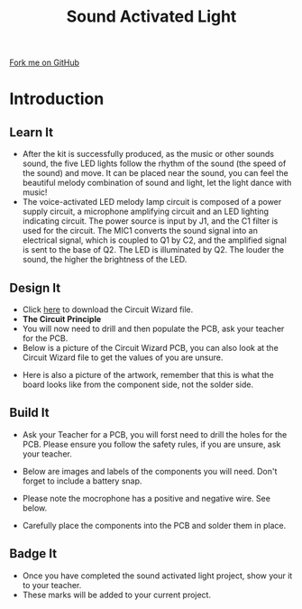 #+STARTUP:indent
#+HTML_HEAD: <link rel="stylesheet" type="text/css" href="css/styles.css"/>
#+HTML_HEAD_EXTRA: <link href='http://fonts.googleapis.com/css?family=Ubuntu+Mono|Ubuntu' rel='stylesheet' type='text/css'>
#+BEGIN_COMMENT
#+STYLE: <link rel="stylesheet" type="text/css" href="css/styles.css"/>
#+STYLE: <link href='http://fonts.googleapis.com/css?family=Ubuntu+Mono|Ubuntu' rel='stylesheet' type='text/css'>
#+END_COMMENT
#+OPTIONS: f:nil author:nil num:1 creator:nil timestamp:nil 
#+TITLE: Sound Activated Light
#+AUTHOR: Clinton Delport and Paul Dougall

#+BEGIN_HTML
<div class=ribbon>
<a href="https://github.com/stcd11/X-SC-Extension">Fork me on GitHub</a>
</div>
<center>
<imgzz src='' width=33%>
</center>
#+END_HTML

* COMMENT Use as a template
:PROPERTIES:
:HTML_CONTAINER_CLASS: activity
:END:
** Learn It
:PROPERTIES:
:HTML_CONTAINER_CLASS: learn
:END:

** Research It
:PROPERTIES:
:HTML_CONTAINER_CLASS: research
:END:

** Design It
:PROPERTIES:
:HTML_CONTAINER_CLASS: design
:END:

** Build It
:PROPERTIES:
:HTML_CONTAINER_CLASS: build
:END:

** Test It
:PROPERTIES:
:HTML_CONTAINER_CLASS: test
:END:

** Run It
:PROPERTIES:
:HTML_CONTAINER_CLASS: run
:END:

** Document It
:PROPERTIES:
:HTML_CONTAINER_CLASS: document
:END:

** Code It
:PROPERTIES:
:HTML_CONTAINER_CLASS: code
:END:

** Program It
:PROPERTIES:
:HTML_CONTAINER_CLASS: program
:END:

** Try It
:PROPERTIES:
:HTML_CONTAINER_CLASS: try
:END:

** Badge It
:PROPERTIES:
:HTML_CONTAINER_CLASS: badge
:END:

** Save It
:PROPERTIES:
:HTML_CONTAINER_CLASS: save
:END:

e* Introduction
[[file:img/pic.jpg]]
:PROPERTIES:
:HTML_CONTAINER_CLASS: intro
:END:
** What are PIC chips?
:PROPERTIES:
:HTML_CONTAINER_CLASS: research
:END:
Peripheral Interface Controllers are small silicon chips which can be programmed to perform useful tasks.
In school, we tend to use Genie branded chips, like the C08 model you will use in this project. Others (e.g. PICAXE) are available.
PIC chips allow you connect different inputs (e.g. switches) and outputs (e.g. LEDs, motors and speakers), and to control them using flowcharts.
Chips such as these can be found everywhere in consumer electronic products, from toasters to cars. 

While they might not look like much, there is more computational power in a single PIC chip used in school than there was in the space shuttle that went to the moon in the 60's!
** When would I use a PIC chip?
Imagine you wanted to make a flashing bike light; using an LED and a switch alone, you'd need to manually push and release the button to get the flashing effect. A PIC chip could be programmed to turn the LED off and on once a second.
In a board game, you might want to have an electronic dice to roll numbers from 1 to 6 for you. 
In a car, a circuit is needed to ensure that the airbags only deploy when there is a sudden change in speed, AND the passenger is wearing their seatbelt, AND the front or rear bumper has been struck. PIC chips can carry out their instructions very quickly, performing around 1000 instructions per second - as such, they can react far more quickly than a person can. 
* Introduction
:PROPERTIES:
:HTML_CONTAINER_CLASS: activity
:END:
** Learn It
:PROPERTIES:
:HTML_CONTAINER_CLASS: learn
:END:
- After the kit is successfully produced, as the music or other sounds sound, the five LED lights follow the rhythm of the sound (the speed of the sound) and move. It can be placed near the sound, you can feel the beautiful melody combination of sound and light, let the light dance with music!
- The voice-activated LED melody lamp circuit is composed of a power supply circuit, a microphone amplifying circuit and an LED lighting indicating circuit. The power source is input by J1, and the C1 filter is used for the circuit. The MIC1 converts the sound signal into an electrical signal, which is coupled to Q1 by C2, and the amplified signal is sent to the base of Q2. The LED is illuminated by Q2. The louder the sound, the higher the brightness of the LED.
** Design It
:PROPERTIES:
:HTML_CONTAINER_CLASS: design
:END:
[[./img/Sound_light.jpg]]
- Click [[./img/sound_activated_LEDs.cwz][here]] to download the Circuit Wizard file.
- *The Circuit Principle*
- You will now need to drill and then  populate the PCB, ask your teacher for the PCB.
- Below is a picture of the Circuit Wizard PCB, you can also look at the Circuit Wizard file to get the values of you are unsure.
[[./img/Sound_PCB.jpg]]
- Here is also a picture of the artwork, remember that this is what the board looks like from the component side, not the solder side.
[[./img/Sound_artwork.jpg]]
** Build It
:PROPERTIES:
:HTML_CONTAINER_CLASS: build
:END:
- Ask your Teacher for a PCB, you will forst need to drill the holes for the PCB. Please ensure you follow the safety rules, if you are unsure, ask your teacher.
[[./img/Sound_PCB2.jpg]]
[[./img/Sound_PCB_drill.jpg]]
- Below are images and labels of the components you will need. Don't forget to include a battery snap.
[[./img/Sound_PCB_components.jpg]]
- Please note the mocrophone has a positive and negative wire. See below.
[[./img/Microphone_negative.jpg]]
- Carefully place the components into the PCB and solder them in place.

** Badge It
:PROPERTIES:
:HTML_CONTAINER_CLASS: badge
:END:
- Once you have completed the sound activated light project, show your it to your teacher.
- These marks will be added to your current project.
  
